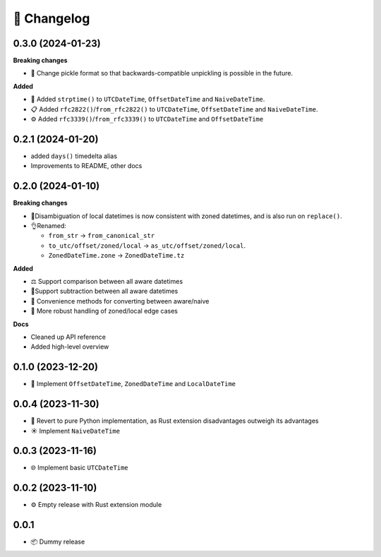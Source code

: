 🚀 Changelog
============

0.3.0 (2024-01-23)
------------------

**Breaking changes**

- 🥒 Change pickle format so that backwards-compatible unpickling is possible
  in the future.

**Added**

- 🔨 Added ``strptime()`` to ``UTCDateTime``, ``OffsetDateTime`` and
  ``NaiveDateTime``.
- 📋 Added ``rfc2822()``/``from_rfc2822()`` to ``UTCDateTime``, 
  ``OffsetDateTime`` and ``NaiveDateTime``.
- ⚙️ Added ``rfc3339()``/``from_rfc3339()`` to ``UTCDateTime`` and ``OffsetDateTime``

0.2.1 (2024-01-20)
------------------

- added ``days()`` timedelta alias
- Improvements to README, other docs

0.2.0 (2024-01-10)
------------------

**Breaking changes**

- 📐Disambiguation of local datetimes is now consistent with zoned datetimes,
  and is also run on ``replace()``.
- 👌Renamed:

  - ``from_str`` → ``from_canonical_str``
  - ``to_utc/offset/zoned/local`` → ``as_utc/offset/zoned/local``.
  - ``ZonedDateTime.zone`` → ``ZonedDateTime.tz``

**Added**

- ⚖️ Support comparison between all aware datetimes
- 🧮Support subtraction between all aware datetimes
- 🍩 Convenience methods for converting between aware/naive
- 💪 More robust handling of zoned/local edge cases

**Docs**

- Cleaned up API reference
- Added high-level overview

0.1.0 (2023-12-20)
------------------

- 🚀 Implement ``OffsetDateTime``, ``ZonedDateTime`` and ``LocalDateTime``

0.0.4 (2023-11-30)
------------------

- 🐍 Revert to pure Python implementation, as Rust extension disadvantages
  outweigh its advantages
- ☀️ Implement ``NaiveDateTime``

0.0.3 (2023-11-16)
------------------

- 🌐 Implement basic ``UTCDateTime``

0.0.2 (2023-11-10)
------------------

- ⚙️ Empty release with Rust extension module

0.0.1
-----

- 📦 Dummy release
